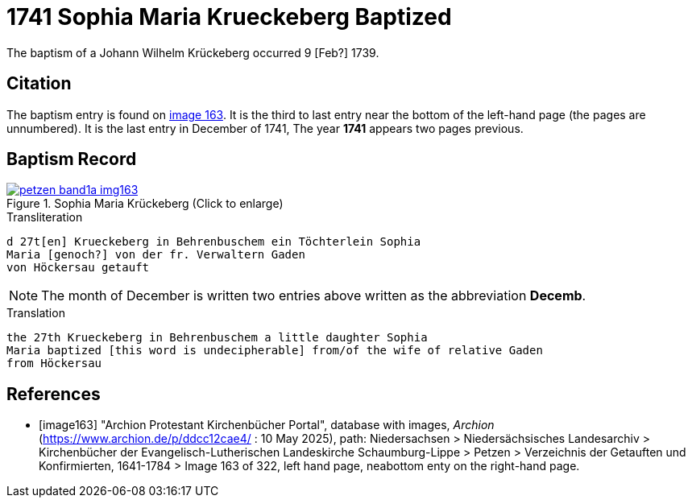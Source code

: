 = 1741 Sophia Maria Krueckeberg Baptized
:page-role: doc-width

The baptism of a Johann Wilhelm Krückeberg occurred 9 [Feb?] 1739. 

== Citation

The baptism entry is found on <<image163, image 163>>. It is the third to last entry near the bottom
of the left-hand page (the pages are unnumbered). It is the last entry in December of 1741, The year
**1741** appears two pages previous.

== Baptism Record

image::petzen-band1a-img163.jpg[title="Sophia Maria Krückeberg (Click to enlarge)",link=self]

.Transliteration 
....
d 27t[en] Krueckeberg in Behrenbuschem ein Töchterlein Sophia
Maria [genoch?] von der fr. Verwaltern Gaden
von Höckersau getauft
....

NOTE: The month of December is written two entries above written as the abbreviation
**Decemb**.

.Translation
....
the 27th Krueckeberg in Behrenbuschem a little daughter Sophia
Maria baptized [this word is undecipherable] from/of the wife of relative Gaden
from Höckersau 
....


[bibliography]
== References

* [[[image163]]] "Archion Protestant Kirchenbücher Portal", database with images, _Archion_ (https://www.archion.de/p/ddcc12cae4/ : 10 May 2025),
path: Niedersachsen > Niedersächsisches Landesarchiv > Kirchenbücher der Evangelisch-Lutherischen Landeskirche Schaumburg-Lippe > Petzen > Verzeichnis der Getauften und Konfirmierten, 1641-1784
> Image 163 of 322, left hand page, neabottom enty on the right-hand page.

